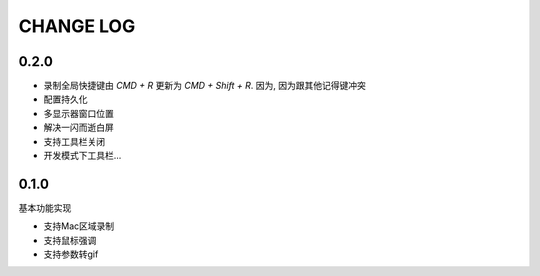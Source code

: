 ========================
CHANGE LOG
========================

0.2.0
========================

- 录制全局快捷键由 `CMD + R` 更新为 `CMD + Shift + R`.
  因为, 因为跟其他记得键冲突
- 配置持久化
- 多显示器窗口位置
- 解决一闪而逝白屏
- 支持工具栏关闭
- 开发模式下工具栏...

0.1.0
========================

基本功能实现

- 支持Mac区域录制
- 支持鼠标强调
- 支持参数转gif


